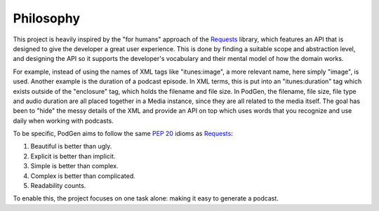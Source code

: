 ----------
Philosophy
----------

This project is heavily inspired by the "for humans" approach of the
`Requests <https://requests.readthedocs.io>`__ library, which features an API that
is designed to give the developer a great user experience. This is done by
finding a suitable scope and abstraction level, and designing the
API so it supports the developer's vocabulary and their mental model of how
the domain works.

For example, instead of using the names of XML tags like "itunes:image", a more
relevant name, here simply "image", is used. Another example is the duration of
a podcast episode. In XML terms, this is put into an "itunes:duration" tag which exists
outside of the "enclosure" tag, which holds the filename and file size. In PodGen,
the filename, file size, file type and audio duration are all placed together in
a Media instance, since they are all related to the media itself. The goal
has been to "hide" the messy details of the XML and provide an API on top which
uses words that you recognize and use daily when working with podcasts.

To be specific, PodGen aims to follow the same
`PEP 20 <https://www.python.org/dev/peps/pep-0020/>`__ idioms as
`Requests <https://requests.readthedocs.io/en/master/user/intro/#philosophy>`__:

1. Beautiful is better than ugly.
2. Explicit is better than implicit.
3. Simple is better than complex.
4. Complex is better than complicated.
5. Readability counts.

To enable this, the project focuses on one task alone: making it easy to generate a podcast.
